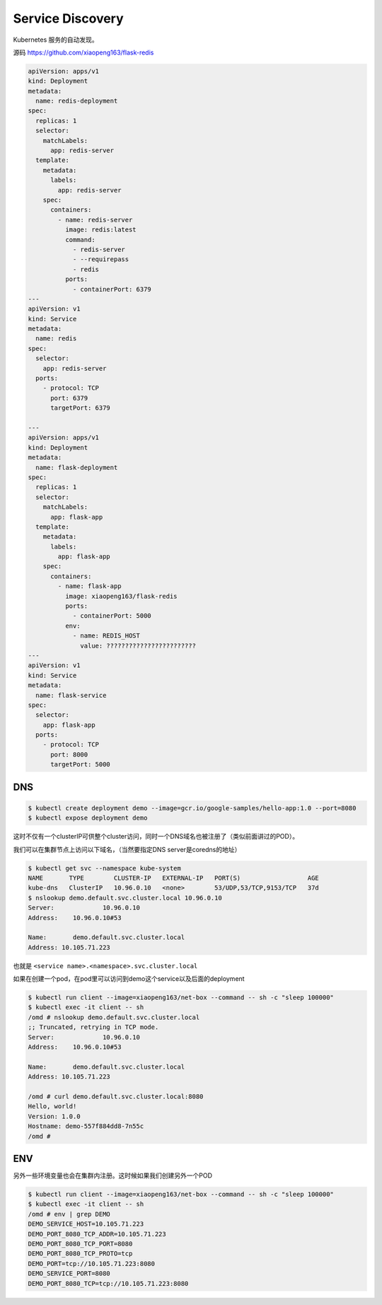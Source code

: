Service Discovery
====================

Kubernetes 服务的自动发现。


源码 https://github.com/xiaopeng163/flask-redis

.. code-block:: yaml

    apiVersion: apps/v1
    kind: Deployment
    metadata:
      name: redis-deployment
    spec:
      replicas: 1
      selector:
        matchLabels:
          app: redis-server
      template:
        metadata:
          labels:
            app: redis-server
        spec:
          containers:
            - name: redis-server
              image: redis:latest
              command:
                - redis-server
                - --requirepass
                - redis
              ports:
                - containerPort: 6379
    ---
    apiVersion: v1
    kind: Service
    metadata:
      name: redis
    spec:
      selector:
        app: redis-server
      ports:
        - protocol: TCP
          port: 6379
          targetPort: 6379

    ---
    apiVersion: apps/v1
    kind: Deployment
    metadata:
      name: flask-deployment
    spec:
      replicas: 1
      selector:
        matchLabels:
          app: flask-app
      template:
        metadata:
          labels:
            app: flask-app
        spec:
          containers:
            - name: flask-app
              image: xiaopeng163/flask-redis
              ports:
                - containerPort: 5000
              env:
                - name: REDIS_HOST
                  value: ????????????????????????
    ---
    apiVersion: v1
    kind: Service
    metadata:
      name: flask-service
    spec:
      selector:
        app: flask-app
      ports:
        - protocol: TCP
          port: 8000
          targetPort: 5000




DNS
------

.. code-block:: bash

    $ kubectl create deployment demo --image=gcr.io/google-samples/hello-app:1.0 --port=8080
    $ kubectl expose deployment demo

这时不仅有一个clusterIP可供整个cluster访问，同时一个DNS域名也被注册了（类似前面讲过的POD）。

我们可以在集群节点上访问以下域名，（当然要指定DNS server是coredns的地址）

.. code-block:: bash

    $ kubectl get svc --namespace kube-system
    NAME       TYPE        CLUSTER-IP   EXTERNAL-IP   PORT(S)                  AGE
    kube-dns   ClusterIP   10.96.0.10   <none>        53/UDP,53/TCP,9153/TCP   37d
    $ nslookup demo.default.svc.cluster.local 10.96.0.10
    Server:		10.96.0.10
    Address:	10.96.0.10#53

    Name:	demo.default.svc.cluster.local
    Address: 10.105.71.223

也就是 ``<service name>.<namespace>.svc.cluster.local``

如果在创建一个pod，在pod里可以访问到demo这个service以及后面的deployment

.. code-block:: bash

    $ kubectl run client --image=xiaopeng163/net-box --command -- sh -c "sleep 100000"
    $ kubectl exec -it client -- sh
    /omd # nslookup demo.default.svc.cluster.local
    ;; Truncated, retrying in TCP mode.
    Server:		10.96.0.10
    Address:	10.96.0.10#53

    Name:	demo.default.svc.cluster.local
    Address: 10.105.71.223

    /omd # curl demo.default.svc.cluster.local:8080
    Hello, world!
    Version: 1.0.0
    Hostname: demo-557f884dd8-7n55c
    /omd #


ENV
------

另外一些环境变量也会在集群内注册。这时候如果我们创建另外一个POD

.. code-block:: bash

    $ kubectl run client --image=xiaopeng163/net-box --command -- sh -c "sleep 100000"
    $ kubectl exec -it client -- sh
    /omd # env | grep DEMO
    DEMO_SERVICE_HOST=10.105.71.223
    DEMO_PORT_8080_TCP_ADDR=10.105.71.223
    DEMO_PORT_8080_TCP_PORT=8080
    DEMO_PORT_8080_TCP_PROTO=tcp
    DEMO_PORT=tcp://10.105.71.223:8080
    DEMO_SERVICE_PORT=8080
    DEMO_PORT_8080_TCP=tcp://10.105.71.223:8080

